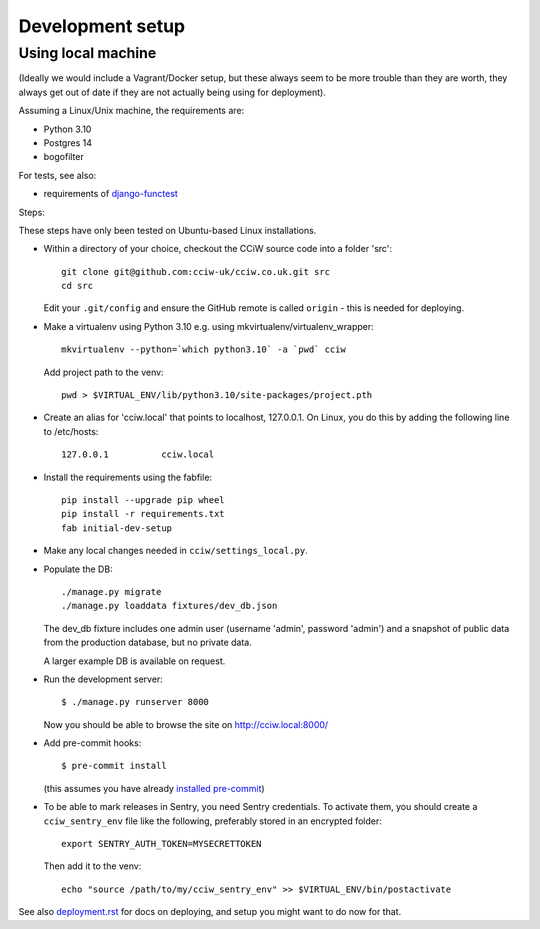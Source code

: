Development setup
=================

Using local machine
-------------------

(Ideally we would include a Vagrant/Docker setup, but these always seem to be
more trouble than they are worth, they always get out of date if they are not
actually being using for deployment).

Assuming a Linux/Unix machine, the requirements are:

* Python 3.10
* Postgres 14
* bogofilter

For tests, see also:

* requirements of `django-functest <https://django-functest.readthedocs.io/en/latest/installation.html#dependencies>`_

Steps:

These steps have only been tested on Ubuntu-based Linux installations.

* Within a directory of your choice, checkout the CCiW source code into a folder 'src'::

    git clone git@github.com:cciw-uk/cciw.co.uk.git src
    cd src

  Edit your ``.git/config`` and ensure the GitHub remote is called ``origin``
  - this is needed for deploying.

* Make a virtualenv using Python 3.10 e.g. using mkvirtualenv/virtualenv_wrapper::

    mkvirtualenv --python=`which python3.10` -a `pwd` cciw

  Add project path to the venv::

    pwd > $VIRTUAL_ENV/lib/python3.10/site-packages/project.pth

* Create an alias for 'cciw.local' that points to localhost, 127.0.0.1. On
  Linux, you do this by adding the following line to /etc/hosts::

    127.0.0.1          cciw.local

* Install the requirements using the fabfile::

    pip install --upgrade pip wheel
    pip install -r requirements.txt
    fab initial-dev-setup

* Make any local changes needed in ``cciw/settings_local.py``.

* Populate the DB::

    ./manage.py migrate
    ./manage.py loaddata fixtures/dev_db.json

  The dev_db fixture includes one admin user (username 'admin', password
  'admin') and a snapshot of public data from the production database, but no
  private data.

  A larger example DB is available on request.

* Run the development server::

    $ ./manage.py runserver 8000

  Now you should be able to browse the site on http://cciw.local:8000/

* Add pre-commit hooks::

    $ pre-commit install

  (this assumes you have already `installed pre-commit
  <https://pre-commit.com/>`_)

* To be able to mark releases in Sentry, you need Sentry credentials. To
  activate them, you should create a ``cciw_sentry_env`` file like the
  following, preferably stored in an encrypted folder::

    export SENTRY_AUTH_TOKEN=MYSECRETTOKEN

  Then add it to the venv::

    echo "source /path/to/my/cciw_sentry_env" >> $VIRTUAL_ENV/bin/postactivate

See also `<deployment.rst>`_ for docs on deploying, and setup you might
want to do now for that.

